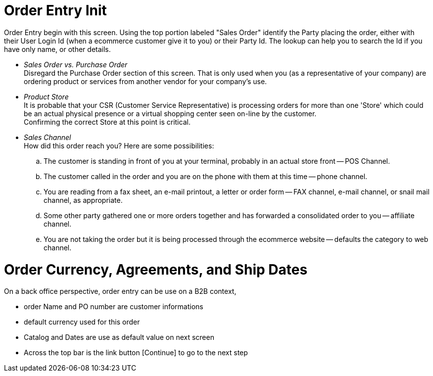 ////
Licensed to the Apache Software Foundation (ASF) under one
or more contributor license agreements.  See the NOTICE file
distributed with this work for additional information
regarding copyright ownership.  The ASF licenses this file
to you under the Apache License, Version 2.0 (the
"License"); you may not use this file except in compliance
with the License.  You may obtain a copy of the License at

http://www.apache.org/licenses/LICENSE-2.0

Unless required by applicable law or agreed to in writing,
software distributed under the License is distributed on an
"AS IS" BASIS, WITHOUT WARRANTIES OR CONDITIONS OF ANY
KIND, either express or implied.  See the License for the
specific language governing permissions and limitations
under the License.
////
= Order Entry Init

Order Entry begin with this screen. Using the top portion labeled "Sales Order" identify the Party placing the order, either
with their User Login Id (when a ecommerce customer give it to you) or their Party Id. The lookup can help you to search the
Id if you have only name, or other details.

* _Sales Order vs. Purchase Order_ +
    Disregard the Purchase Order section of this screen. That is only used when you (as a representative of your company) are
    ordering product or services from another vendor for your company's use.
* _Product Store_ +
    It is probable that your CSR (Customer Service Representative) is processing orders for more than one 'Store' which
    could be an actual physical presence or a virtual shopping center seen on-line by the customer. +
    Confirming the correct Store at this point is critical.
* _Sales Channel_ +
    How did this order reach you? Here are some possibilities:
    .. The customer is standing in front of you at your terminal, probably in an actual store front -- POS Channel.
    .. The customer called in the order and you are on the phone with them at this time -- phone channel.
    .. You are reading from a fax sheet, an e-mail printout, a letter or order form -- FAX channel, e-mail channel,
      or snail mail channel, as appropriate.
    .. Some other party gathered one or more orders together and has forwarded a consolidated order to you -- affiliate channel.
    .. You are not taking the order but it is being processed through the ecommerce website -- defaults the category
      to web channel.

= Order Currency, Agreements, and Ship Dates

On a back office perspective, order entry can be use on a B2B context,

* order Name and PO number are customer informations
* default currency used for this order
* Catalog and Dates are use as default value on next screen
* Across the top bar is the link button [Continue] to go to the next step
